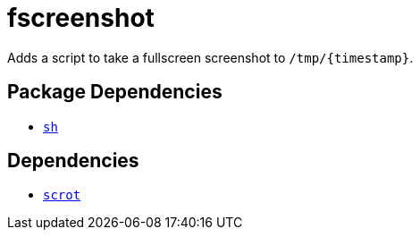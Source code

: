 = fscreenshot
ifdef::env-github[]
:tip-caption: :bulb:
:note-caption: :information_source:
:important-caption: :heavy_exclamation_mark:
:caution-caption: :fire:
:warning-caption: :warning:
endif::[]

:scrot: https://phab.enlightenment.org/diffusion/ESVN/browse/trunk/misc/scrot;35502

Adds a script to take a fullscreen screenshot to `/tmp/{timestamp}`.

== Package Dependencies

* link:../sh[`sh`]

== Dependencies

* {scrot}[`scrot`]
